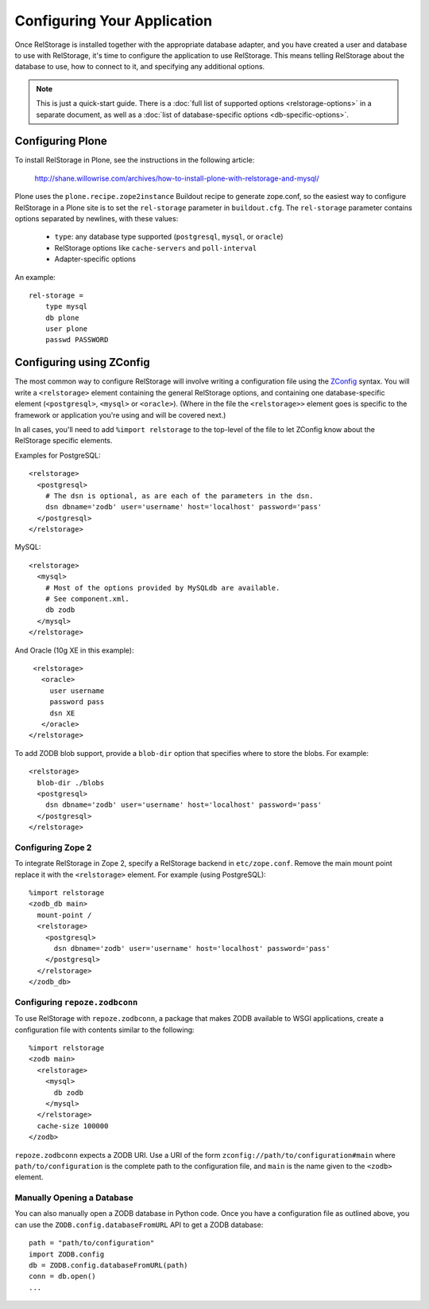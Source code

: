 ==============================
 Configuring Your Application
==============================

Once RelStorage is installed together with the appropriate database
adapter, and you have created a user and database to use with
RelStorage, it's time to configure the application to use RelStorage.
This means telling RelStorage about the database to use, how to
connect to it, and specifying any additional options.

.. note:: This is just a quick-start guide. There is a :doc:`full list
          of supported options <relstorage-options>` in a separate
          document, as well as a :doc:`list of database-specific
          options <db-specific-options>`.

.. highlight:: guess

Configuring Plone
=================

To install RelStorage in Plone, see the instructions in the following
article:

    http://shane.willowrise.com/archives/how-to-install-plone-with-relstorage-and-mysql/

Plone uses the ``plone.recipe.zope2instance`` Buildout recipe to
generate zope.conf, so the easiest way to configure RelStorage in a
Plone site is to set the ``rel-storage`` parameter in ``buildout.cfg``.
The ``rel-storage`` parameter contains options separated by newlines,
with these values:

    * ``type``: any database type supported (``postgresql``, ``mysql``,
      or ``oracle``)
    * RelStorage options like ``cache-servers`` and ``poll-interval``
    * Adapter-specific options

An example::

    rel-storage =
        type mysql
        db plone
        user plone
        passwd PASSWORD

Configuring using ZConfig
=========================

The most common way to configure RelStorage will involve writing a
configuration file using the `ZConfig
<https://github.com/zopefoundation/ZConfig/blob/master/doc/zconfig.pdf>`_
syntax. You will write a ``<relstorage>`` element containing
the general RelStorage options, and containing one database-specific
element (``<postgresql>``, ``<mysql>`` or ``<oracle>``). (Where in the
file the ``<relstorage>>`` element goes is specific to the framework
or application you're using and will be covered next.)

In all cases, you'll need to add ``%import relstorage`` to the
top-level of the file to let ZConfig know about the RelStorage
specific elements.


Examples for PostgreSQL::

      <relstorage>
        <postgresql>
          # The dsn is optional, as are each of the parameters in the dsn.
          dsn dbname='zodb' user='username' host='localhost' password='pass'
        </postgresql>
      </relstorage>

MySQL::

      <relstorage>
        <mysql>
          # Most of the options provided by MySQLdb are available.
          # See component.xml.
          db zodb
        </mysql>
      </relstorage>

And Oracle (10g XE in this example)::

      <relstorage>
        <oracle>
          user username
          password pass
          dsn XE
        </oracle>
     </relstorage>

To add ZODB blob support, provide a ``blob-dir`` option that specifies
where to store the blobs.  For example::

      <relstorage>
        blob-dir ./blobs
        <postgresql>
          dsn dbname='zodb' user='username' host='localhost' password='pass'
        </postgresql>
      </relstorage>


Configuring Zope 2
------------------

To integrate RelStorage in Zope 2, specify a RelStorage backend in
``etc/zope.conf``. Remove the main mount point replace it with the
``<relstorage>`` element. For example (using PostgreSQL)::

    %import relstorage
    <zodb_db main>
      mount-point /
      <relstorage>
        <postgresql>
          dsn dbname='zodb' user='username' host='localhost' password='pass'
        </postgresql>
      </relstorage>
    </zodb_db>


Configuring ``repoze.zodbconn``
-------------------------------

To use RelStorage with ``repoze.zodbconn``, a package that makes ZODB
available to WSGI applications, create a configuration file with
contents similar to the following::

    %import relstorage
    <zodb main>
      <relstorage>
        <mysql>
          db zodb
        </mysql>
      </relstorage>
      cache-size 100000
    </zodb>

``repoze.zodbconn`` expects a ZODB URI.  Use a URI of the form
``zconfig://path/to/configuration#main`` where
``path/to/configuration`` is the complete path to the configuration
file, and ``main`` is the name given to the ``<zodb>`` element.

Manually Opening a Database
---------------------------

You can also manually open a ZODB database in Python code. Once you
have a configuration file as outlined above, you can use the
``ZODB.config.databaseFromURL`` API to get a ZODB database::

   path = "path/to/configuration"
   import ZODB.config
   db = ZODB.config.databaseFromURL(path)
   conn = db.open()
   ...
